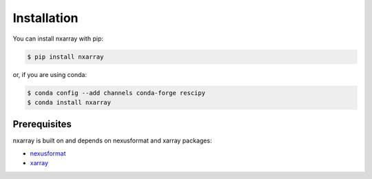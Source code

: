 ============
Installation
============

You can install nxarray with pip:

.. code-block:: bash

    $ pip install nxarray

or, if you are using conda:

.. code-block:: bash

    $ conda config --add channels conda-forge rescipy
    $ conda install nxarray


Prerequisites
=============

nxarray is built on and depends on nexusformat and xarray packages:

* `nexusformat <https://github.com/nexpy/nexusformat>`_
* `xarray <http://xarray.pydata.org>`_
